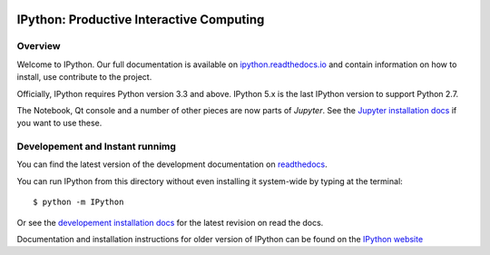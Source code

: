 .. image:: https://codecov.io/github/ipython/ipython/coverage.svg?branch=master
    :target: https://codecov.io/github/ipython/ipython?branch=master

.. image:: https://img.shields.io/pypi/dm/IPython.svg           
    :target: https://pypi.python.org/pypi/ipython

.. image:: https://img.shields.io/pypi/v/IPython.svg            
    :target: https://pypi.python.org/pypi/ipython

.. image:: https://img.shields.io/travis/ipython/ipython.svg    
    :target: https://travis-ci.org/ipython/ipython


===========================================
 IPython: Productive Interactive Computing
===========================================

Overview
========

Welcome to IPython.  Our full documentation is available on `ipython.readthedocs.io
<https://ipython.readthedocs.io/en/stable/>`_ and contain information on how to install, use
contribute to the project.

Officially, IPython requires Python version 3.3 and above.
IPython 5.x is the last IPython version to support Python 2.7.

The Notebook, Qt console and a number of other pieces are now parts of *Jupyter*.
See the `Jupyter installation docs <http://jupyter.readthedocs.io/en/latest/install.html>`__
if you want to use these.




Developement and Instant runnimg
================================

You can find the latest version of the development documentation on `readthedocs
<http://ipython.readthedocs.io/en/latest/>`_. 

You can run IPython from this directory without even installing it system-wide
by typing at the terminal::
    
   $ python -m IPython

Or see the `developement installation docs
<http://ipython.readthedocs.io/en/latest/install/install.html#installing-the-development-version>`_
for the latest revision on read the docs. 

Documentation and installation instructions for older version of IPython can be
found on the `IPython website <http://ipython.org/documentation.html>`_
